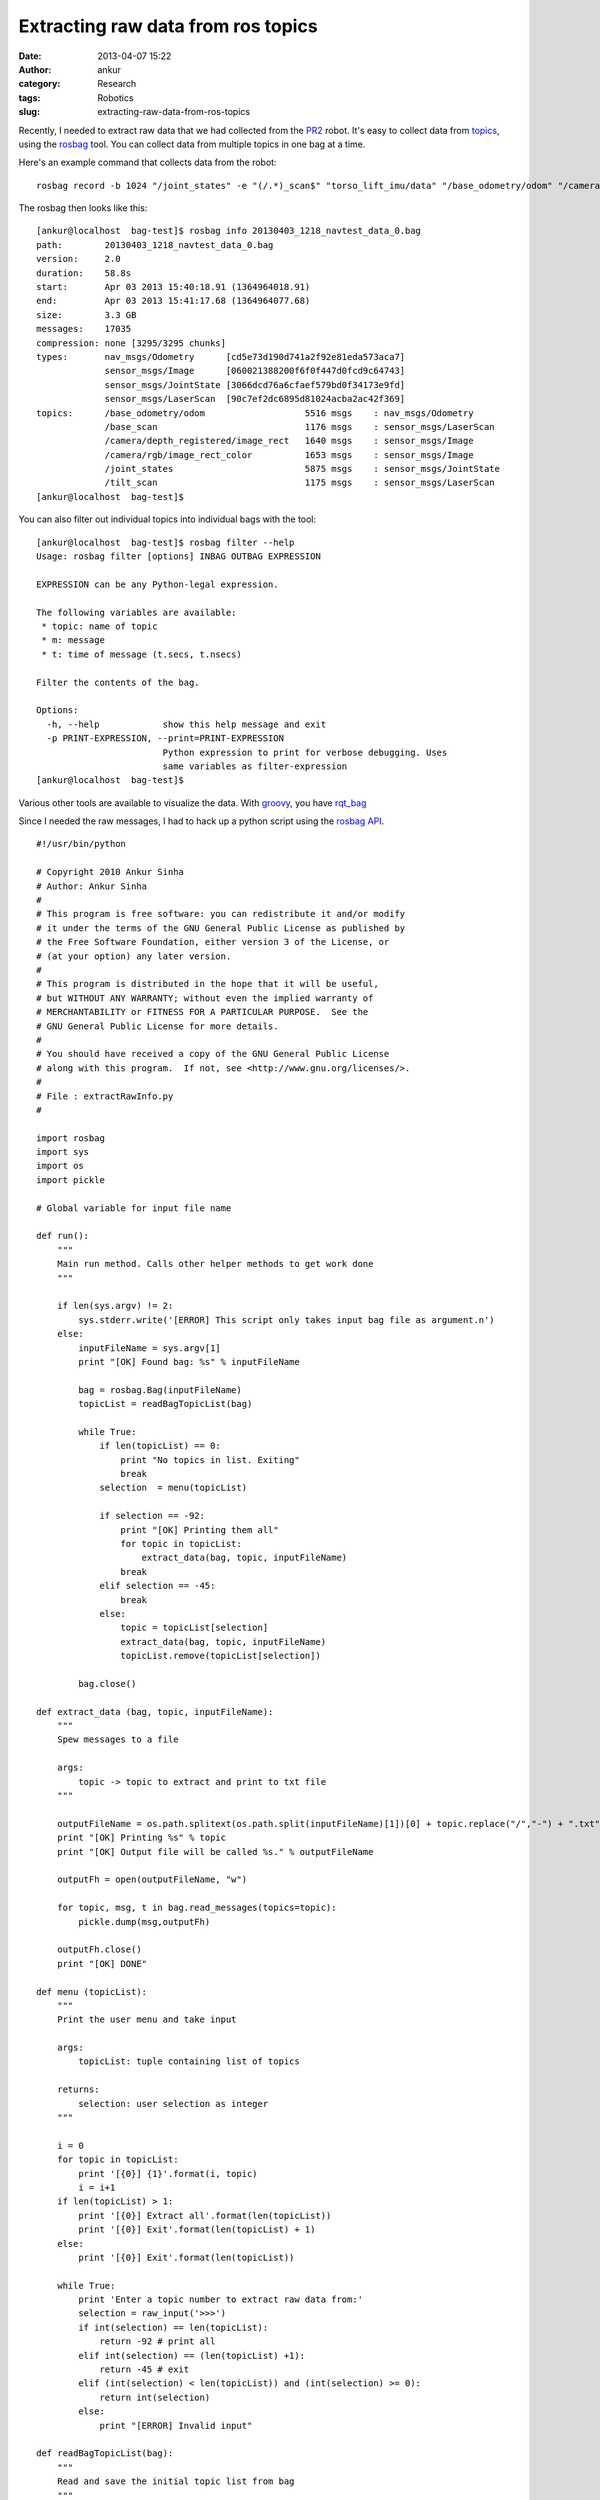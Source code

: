 Extracting raw data from ros topics
###################################
:date: 2013-04-07 15:22
:author: ankur
:category: Research
:tags: Robotics
:slug: extracting-raw-data-from-ros-topics

Recently, I needed to extract raw data that we had collected from the
`PR2`_ robot. It's easy to collect data from `topics`_, using the
`rosbag`_ tool. You can collect data from multiple topics in one bag at
a time.

Here's an example command that collects data from the robot:

::

    rosbag record -b 1024 "/joint_states" -e "(/.*)_scan$" "torso_lift_imu/data" "/base_odometry/odom" "/camera/rgb/image_rect_color" "/camera/depth_registered/image_rect" --duration=1m --split -O /removable/recordings/20130403_1218_navtest_data.bag

The rosbag then looks like this:

::

    [ankur@localhost  bag-test]$ rosbag info 20130403_1218_navtest_data_0.bag
    path:        20130403_1218_navtest_data_0.bag
    version:     2.0
    duration:    58.8s
    start:       Apr 03 2013 15:40:18.91 (1364964018.91)
    end:         Apr 03 2013 15:41:17.68 (1364964077.68)
    size:        3.3 GB
    messages:    17035
    compression: none [3295/3295 chunks]
    types:       nav_msgs/Odometry      [cd5e73d190d741a2f92e81eda573aca7]
                 sensor_msgs/Image      [060021388200f6f0f447d0fcd9c64743]
                 sensor_msgs/JointState [3066dcd76a6cfaef579bd0f34173e9fd]
                 sensor_msgs/LaserScan  [90c7ef2dc6895d81024acba2ac42f369]
    topics:      /base_odometry/odom                   5516 msgs    : nav_msgs/Odometry
                 /base_scan                            1176 msgs    : sensor_msgs/LaserScan
                 /camera/depth_registered/image_rect   1640 msgs    : sensor_msgs/Image
                 /camera/rgb/image_rect_color          1653 msgs    : sensor_msgs/Image
                 /joint_states                         5875 msgs    : sensor_msgs/JointState
                 /tilt_scan                            1175 msgs    : sensor_msgs/LaserScan
    [ankur@localhost  bag-test]$

You can also filter out individual topics into individual bags with the
tool:

::

    [ankur@localhost  bag-test]$ rosbag filter --help
    Usage: rosbag filter [options] INBAG OUTBAG EXPRESSION

    EXPRESSION can be any Python-legal expression.

    The following variables are available:
     * topic: name of topic
     * m: message
     * t: time of message (t.secs, t.nsecs)

    Filter the contents of the bag.

    Options:
      -h, --help            show this help message and exit
      -p PRINT-EXPRESSION, --print=PRINT-EXPRESSION
                            Python expression to print for verbose debugging. Uses
                            same variables as filter-expression
    [ankur@localhost  bag-test]$

Various other tools are available to visualize the data. With `groovy`_,
you have `rqt\_bag`_

Since I needed the raw messages, I had to hack up a python script using
the `rosbag API`_.

::

    #!/usr/bin/python

    # Copyright 2010 Ankur Sinha
    # Author: Ankur Sinha
    #
    # This program is free software: you can redistribute it and/or modify
    # it under the terms of the GNU General Public License as published by
    # the Free Software Foundation, either version 3 of the License, or
    # (at your option) any later version.
    #
    # This program is distributed in the hope that it will be useful,
    # but WITHOUT ANY WARRANTY; without even the implied warranty of
    # MERCHANTABILITY or FITNESS FOR A PARTICULAR PURPOSE.  See the
    # GNU General Public License for more details.
    #
    # You should have received a copy of the GNU General Public License
    # along with this program.  If not, see <http://www.gnu.org/licenses/>.
    #
    # File : extractRawInfo.py
    #

    import rosbag
    import sys
    import os
    import pickle

    # Global variable for input file name

    def run():
        """
        Main run method. Calls other helper methods to get work done
        """

        if len(sys.argv) != 2:
            sys.stderr.write('[ERROR] This script only takes input bag file as argument.n')
        else:
            inputFileName = sys.argv[1]
            print "[OK] Found bag: %s" % inputFileName

            bag = rosbag.Bag(inputFileName)
            topicList = readBagTopicList(bag)

            while True:
                if len(topicList) == 0:
                    print "No topics in list. Exiting"
                    break
                selection  = menu(topicList)

                if selection == -92:
                    print "[OK] Printing them all"
                    for topic in topicList:
                        extract_data(bag, topic, inputFileName)
                    break
                elif selection == -45:
                    break
                else:
                    topic = topicList[selection]
                    extract_data(bag, topic, inputFileName)
                    topicList.remove(topicList[selection])

            bag.close()

    def extract_data (bag, topic, inputFileName):
        """
        Spew messages to a file

        args:
            topic -> topic to extract and print to txt file
        """

        outputFileName = os.path.splitext(os.path.split(inputFileName)[1])[0] + topic.replace("/","-") + ".txt"
        print "[OK] Printing %s" % topic
        print "[OK] Output file will be called %s." % outputFileName

        outputFh = open(outputFileName, "w")

        for topic, msg, t in bag.read_messages(topics=topic):
            pickle.dump(msg,outputFh)

        outputFh.close()
        print "[OK] DONE"

    def menu (topicList):
        """
        Print the user menu and take input

        args:
            topicList: tuple containing list of topics

        returns:
            selection: user selection as integer
        """

        i = 0
        for topic in topicList:
            print '[{0}] {1}'.format(i, topic)
            i = i+1
        if len(topicList) > 1:
            print '[{0}] Extract all'.format(len(topicList))
            print '[{0}] Exit'.format(len(topicList) + 1)
        else:
            print '[{0}] Exit'.format(len(topicList))

        while True:
            print 'Enter a topic number to extract raw data from:'
            selection = raw_input('>>>')
            if int(selection) == len(topicList):
                return -92 # print all
            elif int(selection) == (len(topicList) +1):
                return -45 # exit
            elif (int(selection) < len(topicList)) and (int(selection) >= 0):
                return int(selection)
            else:
                print "[ERROR] Invalid input"

    def readBagTopicList(bag):
        """
        Read and save the initial topic list from bag
        """
        print "[OK] Reading topics in this bag. Can take a while.."
        topicList = []
        for topic, msg, t in bag.read_messages():
            if topicList.count(topic) == 0:
                topicList.append (topic)

        print '{0} topics found:'.format(len(topicList))
        return topicList

    if __name__ == "__main__":
        run()

I've `hosted it on my github repository`_. It'll be easier to
read/download it from there if you need to.

.. _PR2: http://www.willowgarage.com/pages/pr2/overview
.. _topics: http://www.ros.org/wiki/Topics
.. _rosbag: http://www.ros.org/wiki/rosbag
.. _groovy: http://www.ros.org/wiki/groovy/
.. _rqt\_bag: http://ros.org/wiki/rqt_bag
.. _rosbag API: http://www.ros.org/wiki/rosbag/Code%20API#py_api
.. _hosted it on my github repository: https://github.com/sanjayankur31/ros-work/blob/master/helper-scripts/extractRawInfo.py
